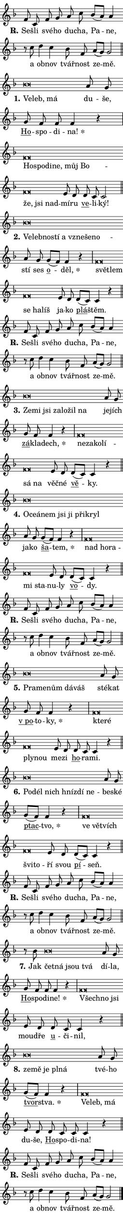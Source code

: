 \version "2.22.1"
\header { tagline = "" }
\paper {
  indent = 0\cm
  top-margin = 0\cm
  right-margin = 0\cm
  bottom-margin = 0\cm
  left-margin = 0\cm
  paper-width = 7\cm
  page-breaking = #ly:one-page-breaking
  system-system-spacing.basic-distance = #11
  score-system-spacing.basic-distance = #11.3
  ragged-last = ##f
}


%% Author: Thomas Morley
%% https://lists.gnu.org/archive/html/lilypond-user/2020-05/msg00002.html
#(define (line-position grob)
"Returns position of @var[grob} in current system:
   @code{'start}, if at first time-step
   @code{'end}, if at last time-step
   @code{'middle} otherwise
"
  (let* ((col (ly:item-get-column grob))
         (ln (ly:grob-object col 'left-neighbor))
         (rn (ly:grob-object col 'right-neighbor))
         (col-to-check-left (if (ly:grob? ln) ln col))
         (col-to-check-right (if (ly:grob? rn) rn col))
         (break-dir-left
           (and
             (ly:grob-property col-to-check-left 'non-musical #f)
             (ly:item-break-dir col-to-check-left)))
         (break-dir-right
           (and
             (ly:grob-property col-to-check-right 'non-musical #f)
             (ly:item-break-dir col-to-check-right))))
        (cond ((eqv? 1 break-dir-left) 'start)
              ((eqv? -1 break-dir-right) 'end)
              (else 'middle))))

#(define (tranparent-at-line-position vctor)
  (lambda (grob)
  "Relying on @code{line-position} select the relevant enry from @var{vctor}.
Used to determine transparency,"
    (case (line-position grob)
      ((end) (not (vector-ref vctor 0)))
      ((middle) (not (vector-ref vctor 1)))
      ((start) (not (vector-ref vctor 2))))))

noteHeadBreakVisibility =
#(define-music-function (break-visibility)(vector?)
"Makes @code{NoteHead}s transparent relying on @var{break-visibility}"
#{
  \override NoteHead.transparent =
    #(tranparent-at-line-position break-visibility)
#})

#(define delete-ledgers-for-transparent-note-heads
  (lambda (grob)
    "Reads whether a @code{NoteHead} is transparent.
If so this @code{NoteHead} is removed from @code{'note-heads} from
@var{grob}, which is supposed to be @code{LedgerLineSpanner}.
As a result ledgers are not printed for this @code{NoteHead}"
    (let* ((nhds-array (ly:grob-object grob 'note-heads))
           (nhds-list
             (if (ly:grob-array? nhds-array)
                 (ly:grob-array->list nhds-array)
                 '()))
           ;; Relies on the transparent-property being done before
           ;; Staff.LedgerLineSpanner.after-line-breaking is executed.
           ;; This is fragile ...
           (to-keep
             (remove
               (lambda (nhd)
                 (ly:grob-property nhd 'transparent #f))
               nhds-list)))
      ;; TODO find a better method to iterate over grob-arrays, similiar
      ;; to filter/remove etc for lists
      ;; For now rebuilt from scratch
      (set! (ly:grob-object grob 'note-heads)  '())
      (for-each
        (lambda (nhd)
          (ly:pointer-group-interface::add-grob grob 'note-heads nhd))
        to-keep))))

hideNotes = {
  \noteHeadBreakVisibility #begin-of-line-visible
}
unHideNotes = {
  \noteHeadBreakVisibility #all-visible
}

% work-around for resetting accidentals
% https://lilypond.org/doc/v2.23/Documentation/notation/displaying-rhythms#unmetered-music
cadenzaMeasure = {
  \cadenzaOff
  \partial 1024 s1024
  \cadenzaOn
}

#(define-markup-command (accent layout props text) (markup?)
  "Underline accented syllable"
  (interpret-markup layout props
    #{\markup \override #'(offset . 4.3) \underline { #text }#}))

responsum = \markup \concat {
  "R" \hspace #-1.05 \path #0.1 #'((moveto 0 0.07) (lineto 0.9 0.8)) \hspace #0.05 "."
}

\layout {
    \context {
        \Staff
        \remove "Time_signature_engraver"
        \override LedgerLineSpanner.after-line-breaking = #delete-ledgers-for-transparent-note-heads
    }
    \context {
        \Voice {
            \override NoteHead.output-attributes = #'((class . "notehead"))
            \override Hairpin.height = #0.55
        }
    }
    \context {
        \Lyrics {
            \override StanzaNumber.output-attributes = #'((class . "stanzanumber"))
            \override LyricSpace.minimum-distance = #0.9
            \override LyricText.font-name = #"TeX Gyre Schola"
            \override LyricText.font-size = 1
            \override StanzaNumber.font-name = #"TeX Gyre Schola Bold"
            \override StanzaNumber.font-size = 1
        }
    }
}

% magnetic-lyrics.ily
%
%   written by
%     Jean Abou Samra <jean@abou-samra.fr>
%     Werner Lemberg <wl@gnu.org>
%
%   adapted by
%     Jiri Hon <jiri.hon@gmail.com>
%
% Version 2022-Apr-15

% https://www.mail-archive.com/lilypond-user@gnu.org/msg149350.html

#(define (Left_hyphen_pointer_engraver context)
   "Collect syllable-hyphen-syllable occurrences in lyrics and store
them in properties.  This engraver only looks to the left.  For
example, if the lyrics input is @code{foo -- bar}, it does the
following.

@itemize @bullet
@item
Set the @code{text} property of the @code{LyricHyphen} grob between
@q{foo} and @q{bar} to @code{foo}.

@item
Set the @code{left-hyphen} property of the @code{LyricText} grob with
text @q{foo} to the @code{LyricHyphen} grob between @q{foo} and
@q{bar}.
@end itemize

Use this auxiliary engraver in combination with the
@code{lyric-@/text::@/apply-@/magnetic-@/offset!} hook."
   (let ((hyphen #f)
         (text #f))
     (make-engraver
      (acknowledgers
       ((lyric-syllable-interface engraver grob source-engraver)
        (set! text grob)))
      (end-acknowledgers
       ((lyric-hyphen-interface engraver grob source-engraver)
        ;(when (not (grob::has-interface grob 'lyric-space-interface))
          (set! hyphen grob)));)
      ((stop-translation-timestep engraver)
       (when (and text hyphen)
         (ly:grob-set-object! text 'left-hyphen hyphen))
       (set! text #f)
       (set! hyphen #f)))))

#(define (lyric-text::apply-magnetic-offset! grob)
   "If the space between two syllables is less than the value in
property @code{LyricText@/.details@/.squash-threshold}, move the right
syllable to the left so that it gets concatenated with the left
syllable.

Use this function as a hook for
@code{LyricText@/.after-@/line-@/breaking} if the
@code{Left_@/hyphen_@/pointer_@/engraver} is active."
   (let ((hyphen (ly:grob-object grob 'left-hyphen #f)))
     (when hyphen
       (let ((left-text (ly:spanner-bound hyphen LEFT)))
         (when (grob::has-interface left-text 'lyric-syllable-interface)
           (let* ((common (ly:grob-common-refpoint grob left-text X))
                  (this-x-ext (ly:grob-extent grob common X))
                  (left-x-ext
                   (begin
                     ;; Trigger magnetism for left-text.
                     (ly:grob-property left-text 'after-line-breaking)
                     (ly:grob-extent left-text common X)))
                  ;; `delta` is the gap width between two syllables.
                  (delta (- (interval-start this-x-ext)
                            (interval-end left-x-ext)))
                  (details (ly:grob-property grob 'details))
                  (threshold (assoc-get 'squash-threshold details 0.2)))
             (when (< delta threshold)
               (let* (;; We have to manipulate the input text so that
                      ;; ligatures crossing syllable boundaries are not
                      ;; disabled.  For languages based on the Latin
                      ;; script this is essentially a beautification.
                      ;; However, for non-Western scripts it can be a
                      ;; necessity.
                      (lt (ly:grob-property left-text 'text))
                      (rt (ly:grob-property grob 'text))
                      (is-space (grob::has-interface hyphen 'lyric-space-interface))
                      (space (if is-space " " ""))
                      (space-markup (grob-interpret-markup grob " "))
                      (space-size (interval-length (ly:stencil-extent space-markup X)))
                      (extra-delta (if is-space space-size 0))
                      ;; Append new syllable.
                      (ltrt-space (if (and (string? lt) (string? rt))
                                (string-append lt space rt)
                                (make-concat-markup (list lt space rt))))
                      ;; Right-align `ltrt` to the right side.
                      (ltrt-space-markup (grob-interpret-markup
                               grob
                               (make-translate-markup
                                (cons (interval-length this-x-ext) 0)
                                (make-right-align-markup ltrt-space)))))
                 (begin
                   ;; Don't print `left-text`.
                   (ly:grob-set-property! left-text 'stencil #f)
                   ;; Set text and stencil (which holds all collected
                   ;; syllables so far) and shift it to the left.
                   (ly:grob-set-property! grob 'text ltrt-space)
                   (ly:grob-set-property! grob 'stencil ltrt-space-markup)
                   (ly:grob-translate-axis! grob (- (- delta extra-delta)) X))))))))))


#(define (lyric-hyphen::displace-bounds-first grob)
   ;; Make very sure this callback isn't triggered too early.
   (let ((left (ly:spanner-bound grob LEFT))
         (right (ly:spanner-bound grob RIGHT)))
     (ly:grob-property left 'after-line-breaking)
     (ly:grob-property right 'after-line-breaking)
     (ly:lyric-hyphen::print grob)))

squashThreshold = #0.4

\layout {
  \context {
    \Lyrics
    \consists #Left_hyphen_pointer_engraver
    \override LyricText.after-line-breaking =
      #lyric-text::apply-magnetic-offset!
    \override LyricHyphen.stencil = #lyric-hyphen::displace-bounds-first
    \override LyricText.details.squash-threshold = \squashThreshold
    \override LyricHyphen.minimum-distance = 0
    \override LyricHyphen.minimum-length = \squashThreshold
  }
}

squash = \override LyricText.details.squash-threshold = 9999
unSquash = \override LyricText.details.squash-threshold = \squashThreshold

left = \override LyricText.self-alignment-X = #LEFT
unLeft = \revert LyricText.self-alignment-X

starOffset = #(lambda (grob) 
                (let ((x_offset (ly:self-alignment-interface::aligned-on-x-parent grob)))
                  (if (= x_offset 0) 0 (+ x_offset 1.2))))

star = #(define-music-function (syllable)(string?)
"Append star separator at the end of a syllable"
#{
  \once \override LyricText.X-offset = #starOffset
  \lyricmode { \markup {
    #syllable
    \override #'((font-name . "TeX Gyre Schola Bold")) \hspace #0.2 \lower #0.65 \larger "*"
  } }
#})

starAccent = #(define-music-function (syllable)(string?)
"Append star separator at the end of a syllable and make accent"
#{
  \once \override LyricText.X-offset = #starOffset
  \lyricmode { \markup {
    \accent #syllable
    \override #'((font-name . "TeX Gyre Schola Bold")) \hspace #0.2 \lower #0.65 \larger "*"
  } }
#})

breath = #(define-music-function (syllable)(string?)
"Append breathing indicator at the end of a syllable"
#{
  \lyricmode { \markup { #syllable "+" } }
#})

optionalBreath = #(define-music-function (syllable)(string?)
"Append optional breathing indicator at the end of a syllable"
#{
  \lyricmode { \markup { #syllable "(+)" } }
#})


\score {
    <<
        \new Voice = "melody" { \cadenzaOn \key f \major \relative { f'8 c f g a c \bar "" bes[( a)] a4 \bar "" r8 c d4 c \bar "" bes8 f \bar "" a[( g)] g2 \cadenzaMeasure \bar "||" \break } }
        \new Lyrics \lyricsto "melody" { \lyricmode { \set stanza = \responsum
Se -- šli své -- ho du -- cha, Pa -- ne, a ob -- nov tvář -- nost ze -- mě. } }
    >>
    \layout {}
}

\score {
    <<
        \new Voice = "melody" { \cadenzaOn \key f \major \relative { bes'\breve*1/16 \hideNotes \breve*1/16 \breve*1/16 \bar "" \unHideNotes a8 g \bar "" g f f f4 r \cadenzaMeasure \bar "|" f\breve*1/16 \hideNotes \breve*1/16 \bar "" \breve*1/16 \bar "" \breve*1/16 \bar "" \breve*1/16 \bar "" \breve*1/16 \bar "" \breve*1/16 \bar "" \breve*1/16 \breve*1/16 \bar "" \unHideNotes e8 d \bar "" d c c2 \cadenzaMeasure \bar "||" \break } }
        \new Lyrics \lyricsto "melody" { \lyricmode { \set stanza = "1."
\left Ve -- \squash leb, má \unLeft \unSquash du -- še, \markup \accent Ho -- spo -- di -- \star na! \left Ho -- \squash spo -- di -- ne, můj Bo -- že, jsi nad -- \unLeft \unSquash mí -- ru \markup \accent ve -- li -- ký! } }
    >>
    \layout {}
}

\score {
    <<
        \new Voice = "melody" { \cadenzaOn \key f \major \relative { bes'\breve*1/16 \hideNotes \breve*1/16 \bar "" \breve*1/16 \bar "" \breve*1/16 \bar "" \breve*1/16 \bar "" \breve*1/16 \bar "" \breve*1/16 \breve*1/16 \bar "" \unHideNotes a8 g \bar "" g[( f)] f4 r \cadenzaMeasure \bar "|" f\breve*1/16 \hideNotes \breve*1/16 \bar "" \breve*1/16 \bar "" \breve*1/16 \breve*1/16 \bar "" \unHideNotes e8 d \bar "" d[( c)] c4 r \cadenzaMeasure \bar "||" \break } }
        \new Lyrics \lyricsto "melody" { \lyricmode { \set stanza = "2."
\left Ve -- \squash leb -- no -- stí a vzne -- še -- no -- \unLeft \unSquash stí ses \markup \accent o -- \star děl, \left svě -- \squash tlem se ha -- líš \unLeft \unSquash ja -- ko \markup \accent plá -- štěm. } }
    >>
    \layout {}
}

\score {
    <<
        \new Voice = "melody" { \cadenzaOn \key f \major \relative { f'8 c f g a c \bar "" bes[( a)] a4 \bar "" r8 c d4 c \bar "" bes8 f \bar "" a[( g)] g2 \cadenzaMeasure \bar "||" \break } }
        \new Lyrics \lyricsto "melody" { \lyricmode { \set stanza = \responsum
Se -- šli své -- ho du -- cha, Pa -- ne, a ob -- nov tvář -- nost ze -- mě. } }
    >>
    \layout {}
}

\score {
    <<
        \new Voice = "melody" { \cadenzaOn \key f \major \relative { bes'\breve*1/16 \hideNotes \breve*1/16 \bar "" \breve*1/16 \bar "" \breve*1/16 \bar "" \breve*1/16 \bar "" \breve*1/16 \breve*1/16 \bar "" \unHideNotes a8 g \bar "" g f f4 r \cadenzaMeasure \bar "|" f\breve*1/16 \hideNotes \breve*1/16 \bar "" \breve*1/16 \bar "" \breve*1/16 \bar "" \breve*1/16 \breve*1/16 \bar "" \unHideNotes e8 d \bar "" d[( c)] c4 r \cadenzaMeasure \bar "||" \break } }
        \new Lyrics \lyricsto "melody" { \lyricmode { \set stanza = "3."
\left Ze -- \squash mi jsi za -- lo -- žil na \unLeft \unSquash je -- jích \markup \accent zá -- kla -- \star dech, \left ne -- \squash za -- ko -- lí -- sá na \unLeft \unSquash věč -- né \markup \accent vě -- ky. } }
    >>
    \layout {}
}

\score {
    <<
        \new Voice = "melody" { \cadenzaOn \key f \major \relative { bes'\breve*1/16 \hideNotes \breve*1/16 \bar "" \breve*1/16 \bar "" \breve*1/16 \bar "" \breve*1/16 \bar "" \breve*1/16 \bar "" \breve*1/16 \breve*1/16 \bar "" \unHideNotes a8 g \bar "" g[( f)] f4 r \cadenzaMeasure \bar "|" f\breve*1/16 \hideNotes \breve*1/16 \bar "" \breve*1/16 \bar "" \breve*1/16 \breve*1/16 \bar "" \unHideNotes e8 d \bar "" d[( c)] c4 r \cadenzaMeasure \bar "||" \break } }
        \new Lyrics \lyricsto "melody" { \lyricmode { \set stanza = "4."
\left O -- \squash ce -- á -- nem jsi ji při -- kryl \unLeft \unSquash ja -- ko \markup \accent ša -- \star tem, \left nad \squash ho -- ra -- mi sta -- \unLeft \unSquash nu -- ly \markup \accent vo -- dy. } }
    >>
    \layout {}
}

\score {
    <<
        \new Voice = "melody" { \cadenzaOn \key f \major \relative { f'8 c f g a c \bar "" bes[( a)] a4 \bar "" r8 c d4 c \bar "" bes8 f \bar "" a[( g)] g2 \cadenzaMeasure \bar "||" \break } }
        \new Lyrics \lyricsto "melody" { \lyricmode { \set stanza = \responsum
Se -- šli své -- ho du -- cha, Pa -- ne, a ob -- nov tvář -- nost ze -- mě. } }
    >>
    \layout {}
}

\score {
    <<
        \new Voice = "melody" { \cadenzaOn \key f \major \relative { bes'\breve*1/16 \hideNotes \breve*1/16 \bar "" \breve*1/16 \bar "" \breve*1/16 \breve*1/16 \bar "" \unHideNotes a8 g \bar "" g f f4 r \cadenzaMeasure \bar "|" f\breve*1/16 \hideNotes \breve*1/16 \bar "" \breve*1/16 \breve*1/16 \bar "" \unHideNotes e8 d \bar "" d c c4 r \cadenzaMeasure \bar "||" \break } }
        \new Lyrics \lyricsto "melody" { \lyricmode { \set stanza = "5."
\left Pra -- \squash me -- nům dá -- váš \unLeft \unSquash sté -- kat \markup \accent "v po" -- to -- \star ky, \left kte -- \squash ré ply -- nou \unLeft \unSquash me -- zi \markup \accent ho -- ra -- mi. } }
    >>
    \layout {}
}

\score {
    <<
        \new Voice = "melody" { \cadenzaOn \key f \major \relative { bes'\breve*1/16 \hideNotes \breve*1/16 \bar "" \breve*1/16 \bar "" \breve*1/16 \bar "" \breve*1/16 \breve*1/16 \bar "" \unHideNotes a8 g \bar "" g[( f)] f4 r \cadenzaMeasure \bar "|" f\breve*1/16 \hideNotes \breve*1/16 \bar "" \breve*1/16 \bar "" \breve*1/16 \breve*1/16 \bar "" \unHideNotes e8 d \bar "" d[( c)] c4 r \cadenzaMeasure \bar "||" \break } }
        \new Lyrics \lyricsto "melody" { \lyricmode { \set stanza = "6."
\left Po -- \squash dél nich hníz -- dí ne -- \unLeft \unSquash be -- ské \markup \accent ptac -- \star tvo, \left ve \squash vět -- vích švi -- to -- \unLeft \unSquash ří svou \markup \accent pí -- seň. } }
    >>
    \layout {}
}

\score {
    <<
        \new Voice = "melody" { \cadenzaOn \key f \major \relative { f'8 c f g a c \bar "" bes[( a)] a4 \bar "" r8 c d4 c \bar "" bes8 f \bar "" a[( g)] g2 \cadenzaMeasure \bar "||" \break } }
        \new Lyrics \lyricsto "melody" { \lyricmode { \set stanza = \responsum
Se -- šli své -- ho du -- cha, Pa -- ne, a ob -- nov tvář -- nost ze -- mě. } }
    >>
    \layout {}
}

\score {
    <<
        \new Voice = "melody" { \cadenzaOn \key f \major \relative { r8 bes'8 bes\breve*1/16 \hideNotes \breve*1/16 \bar "" \breve*1/16 \breve*1/16 \bar "" \unHideNotes a8 g \bar "" g f f f4 r \cadenzaMeasure \bar "|" f\breve*1/16 \hideNotes \breve*1/16 \breve*1/16 \bar "" \unHideNotes e8 d \bar "" d c c4 r \cadenzaMeasure \bar "||" \break } }
        \new Lyrics \lyricsto "melody" { \lyricmode { \set stanza = "7."
Jak \left čet -- \squash ná jsou tvá \unLeft \unSquash dí -- la, \markup \accent Ho -- spo -- di -- \star ne! \left Všech -- \squash no jsi \unLeft \unSquash mou -- dře \markup \accent u -- či -- nil, } }
    >>
    \layout {}
}

\score {
    <<
        \new Voice = "melody" { \cadenzaOn \key f \major \relative { bes'\breve*1/16 \hideNotes \breve*1/16 \bar "" \breve*1/16 \bar "" \breve*1/16 \breve*1/16 \bar "" \unHideNotes a8 g \bar "" g[( f)] f4 r \cadenzaMeasure \bar "|" f\breve*1/16 \hideNotes \breve*1/16 \breve*1/16 \bar "" \unHideNotes e8 d \bar "" d c c c4 r \cadenzaMeasure \bar "||" \break } }
        \new Lyrics \lyricsto "melody" { \lyricmode { \set stanza = "8."
\left ze -- \squash mě je pl -- ná \unLeft \unSquash tvé -- ho \markup \accent tvor -- \star stva. \left Ve -- \squash leb, má \unLeft \unSquash du -- še, \markup \accent Ho -- spo -- di -- na! } }
    >>
    \layout {}
}

\score {
    <<
        \new Voice = "melody" { \cadenzaOn \key f \major \relative { f'8 c f g a c \bar "" bes[( a)] a4 \bar "" r8 c d4 c \bar "" bes8 f \bar "" a[( g)] g2 \cadenzaMeasure \bar "||" \break } \bar "|." }
        \new Lyrics \lyricsto "melody" { \lyricmode { \set stanza = \responsum
Se -- šli své -- ho du -- cha, Pa -- ne, a ob -- nov tvář -- nost ze -- mě. } }
    >>
    \layout {}
}
